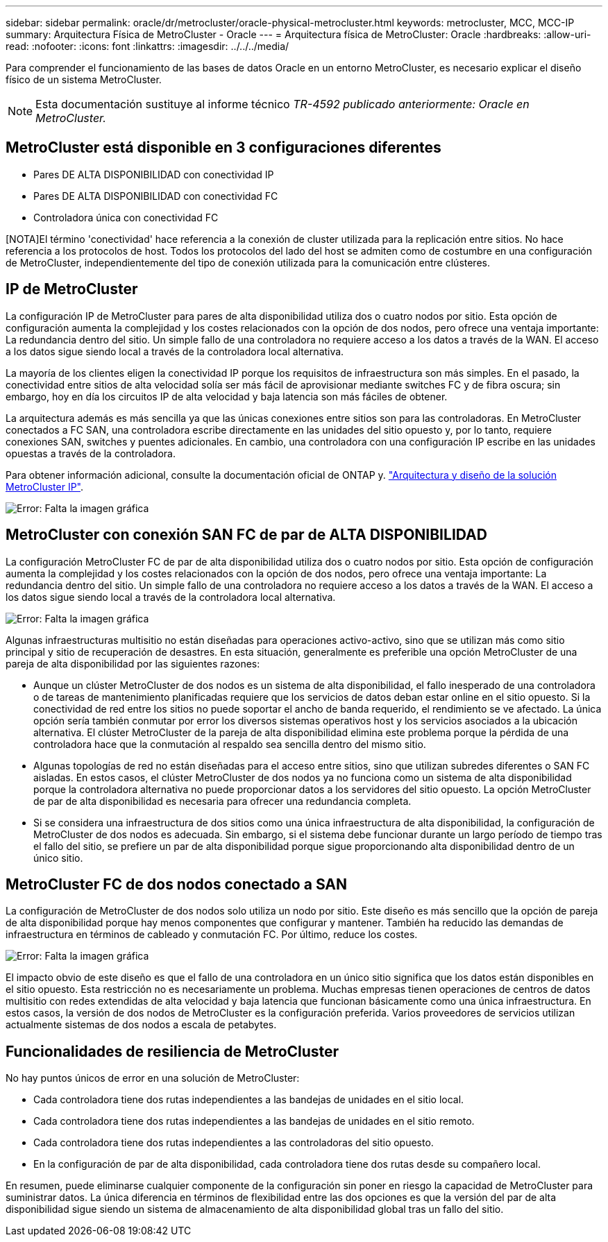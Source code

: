 ---
sidebar: sidebar 
permalink: oracle/dr/metrocluster/oracle-physical-metrocluster.html 
keywords: metrocluster, MCC, MCC-IP 
summary: Arquitectura Física de MetroCluster - Oracle 
---
= Arquitectura física de MetroCluster: Oracle
:hardbreaks:
:allow-uri-read: 
:nofooter: 
:icons: font
:linkattrs: 
:imagesdir: ../../../media/


[role="lead"]
Para comprender el funcionamiento de las bases de datos Oracle en un entorno MetroCluster, es necesario explicar el diseño físico de un sistema MetroCluster.


NOTE: Esta documentación sustituye al informe técnico _TR-4592 publicado anteriormente: Oracle en MetroCluster._



== MetroCluster está disponible en 3 configuraciones diferentes

* Pares DE ALTA DISPONIBILIDAD con conectividad IP
* Pares DE ALTA DISPONIBILIDAD con conectividad FC
* Controladora única con conectividad FC


[NOTA]El término 'conectividad' hace referencia a la conexión de cluster utilizada para la replicación entre sitios. No hace referencia a los protocolos de host. Todos los protocolos del lado del host se admiten como de costumbre en una configuración de MetroCluster, independientemente del tipo de conexión utilizada para la comunicación entre clústeres.



== IP de MetroCluster

La configuración IP de MetroCluster para pares de alta disponibilidad utiliza dos o cuatro nodos por sitio. Esta opción de configuración aumenta la complejidad y los costes relacionados con la opción de dos nodos, pero ofrece una ventaja importante: La redundancia dentro del sitio. Un simple fallo de una controladora no requiere acceso a los datos a través de la WAN. El acceso a los datos sigue siendo local a través de la controladora local alternativa.

La mayoría de los clientes eligen la conectividad IP porque los requisitos de infraestructura son más simples. En el pasado, la conectividad entre sitios de alta velocidad solía ser más fácil de aprovisionar mediante switches FC y de fibra oscura; sin embargo, hoy en día los circuitos IP de alta velocidad y baja latencia son más fáciles de obtener.

La arquitectura además es más sencilla ya que las únicas conexiones entre sitios son para las controladoras. En MetroCluster conectados a FC SAN, una controladora escribe directamente en las unidades del sitio opuesto y, por lo tanto, requiere conexiones SAN, switches y puentes adicionales. En cambio, una controladora con una configuración IP escribe en las unidades opuestas a través de la controladora.

Para obtener información adicional, consulte la documentación oficial de ONTAP y. https://www.netapp.com/pdf.html?item=/media/13481-tr4689.pdf["Arquitectura y diseño de la solución MetroCluster IP"^].

image:mccip.png["Error: Falta la imagen gráfica"]



== MetroCluster con conexión SAN FC de par de ALTA DISPONIBILIDAD

La configuración MetroCluster FC de par de alta disponibilidad utiliza dos o cuatro nodos por sitio. Esta opción de configuración aumenta la complejidad y los costes relacionados con la opción de dos nodos, pero ofrece una ventaja importante: La redundancia dentro del sitio. Un simple fallo de una controladora no requiere acceso a los datos a través de la WAN. El acceso a los datos sigue siendo local a través de la controladora local alternativa.

image:mcc-4-node.png["Error: Falta la imagen gráfica"]

Algunas infraestructuras multisitio no están diseñadas para operaciones activo-activo, sino que se utilizan más como sitio principal y sitio de recuperación de desastres. En esta situación, generalmente es preferible una opción MetroCluster de una pareja de alta disponibilidad por las siguientes razones:

* Aunque un clúster MetroCluster de dos nodos es un sistema de alta disponibilidad, el fallo inesperado de una controladora o de tareas de mantenimiento planificadas requiere que los servicios de datos deban estar online en el sitio opuesto. Si la conectividad de red entre los sitios no puede soportar el ancho de banda requerido, el rendimiento se ve afectado. La única opción sería también conmutar por error los diversos sistemas operativos host y los servicios asociados a la ubicación alternativa. El clúster MetroCluster de la pareja de alta disponibilidad elimina este problema porque la pérdida de una controladora hace que la conmutación al respaldo sea sencilla dentro del mismo sitio.
* Algunas topologías de red no están diseñadas para el acceso entre sitios, sino que utilizan subredes diferentes o SAN FC aisladas. En estos casos, el clúster MetroCluster de dos nodos ya no funciona como un sistema de alta disponibilidad porque la controladora alternativa no puede proporcionar datos a los servidores del sitio opuesto. La opción MetroCluster de par de alta disponibilidad es necesaria para ofrecer una redundancia completa.
* Si se considera una infraestructura de dos sitios como una única infraestructura de alta disponibilidad, la configuración de MetroCluster de dos nodos es adecuada. Sin embargo, si el sistema debe funcionar durante un largo período de tiempo tras el fallo del sitio, se prefiere un par de alta disponibilidad porque sigue proporcionando alta disponibilidad dentro de un único sitio.




== MetroCluster FC de dos nodos conectado a SAN

La configuración de MetroCluster de dos nodos solo utiliza un nodo por sitio. Este diseño es más sencillo que la opción de pareja de alta disponibilidad porque hay menos componentes que configurar y mantener. También ha reducido las demandas de infraestructura en términos de cableado y conmutación FC. Por último, reduce los costes.

image:mcc-2-node.png["Error: Falta la imagen gráfica"]

El impacto obvio de este diseño es que el fallo de una controladora en un único sitio significa que los datos están disponibles en el sitio opuesto. Esta restricción no es necesariamente un problema. Muchas empresas tienen operaciones de centros de datos multisitio con redes extendidas de alta velocidad y baja latencia que funcionan básicamente como una única infraestructura. En estos casos, la versión de dos nodos de MetroCluster es la configuración preferida. Varios proveedores de servicios utilizan actualmente sistemas de dos nodos a escala de petabytes.



== Funcionalidades de resiliencia de MetroCluster

No hay puntos únicos de error en una solución de MetroCluster:

* Cada controladora tiene dos rutas independientes a las bandejas de unidades en el sitio local.
* Cada controladora tiene dos rutas independientes a las bandejas de unidades en el sitio remoto.
* Cada controladora tiene dos rutas independientes a las controladoras del sitio opuesto.
* En la configuración de par de alta disponibilidad, cada controladora tiene dos rutas desde su compañero local.


En resumen, puede eliminarse cualquier componente de la configuración sin poner en riesgo la capacidad de MetroCluster para suministrar datos. La única diferencia en términos de flexibilidad entre las dos opciones es que la versión del par de alta disponibilidad sigue siendo un sistema de almacenamiento de alta disponibilidad global tras un fallo del sitio.
